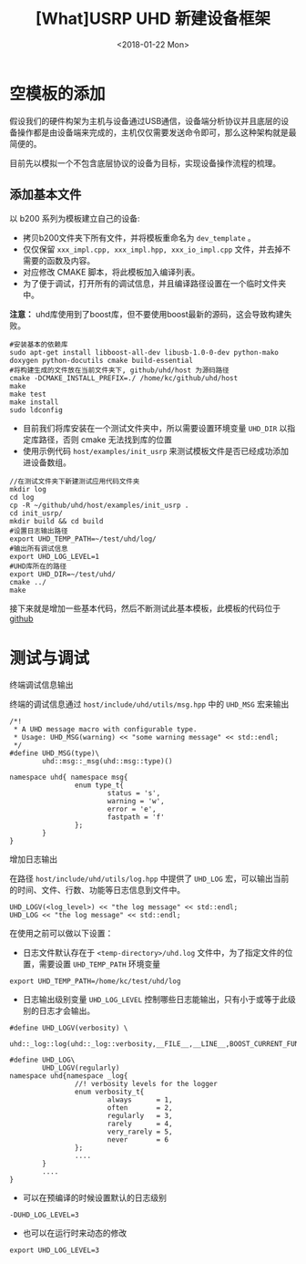 #+TITLE: [What]USRP UHD 新建设备框架
#+DATE: <2018-01-22 Mon> 
#+TAGS: protocol_rf
#+LAYOUT: post 
#+CATEGORIES: RF, protocol, UHD
#+NAME: <rf_protocol_uhd_device_template.org>

* 空模板的添加
假设我们的硬件构架为主机与设备通过USB通信，设备端分析协议并且底层的设备操作都是由设备端来完成的，主机仅仅需要发送命令即可，那么这种架构就是最简便的。

目前先以模拟一个不包含底层协议的设备为目标，实现设备操作流程的梳理。
#+BEGIN_HTML
<!--more-->
#+END_HTML
** 添加基本文件
以 b200 系列为模板建立自己的设备:
- 拷贝b200文件夹下所有文件，并将模板重命名为 =dev_template= 。
- 仅仅保留 =xxx_impl.cpp, xxx_impl.hpp, xxx_io_impl.cpp= 文件，并去掉不需要的函数及内容。
- 对应修改 CMAKE 脚本，将此模板加入编译列表。
- 为了便于调试，打开所有的调试信息，并且编译路径设置在一个临时文件夹中。

*注意：* uhd库使用到了boost库，但不要使用boost最新的源码，这会导致构建失败。
#+begin_example
#安装基本的依赖库
sudo apt-get install libboost-all-dev libusb-1.0-0-dev python-mako doxygen python-docutils cmake build-essential
#将构建生成的文件放在当前文件夹下, github/uhd/host 为源码路径
cmake -DCMAKE_INSTALL_PREFIX=./ /home/kc/github/uhd/host 
make 
make test
make install 
sudo ldconfig
#+end_example

- 目前我们将库安装在一个测试文件夹中，所以需要设置环境变量 =UHD_DIR= 以指定库路径，否则 cmake 无法找到库的位置
- 使用示例代码 =host/examples/init_usrp= 来测试模板文件是否已经成功添加进设备数组。
#+begin_example
//在测试文件夹下新建测试应用代码文件夹
mkdir log 
cd log
cp -R ~/github/uhd/host/examples/init_usrp .
cd init_usrp/
mkdir build && cd build
#设置日志输出路径
export UHD_TEMP_PATH=~/test/uhd/log/
#输出所有调试信息
export UHD_LOG_LEVEL=1
#UHD库所在的路径
export UHD_DIR=~/test/uhd/
cmake ../
make 
#+end_example

接下来就是增加一些基本代码，然后不断测试此基本模板，此模板的代码位于 [[https://github.com/KcMeterCEC/uhd/tree/device/host/lib/usrp/dev_template][github]]
* 测试与调试
**** 终端调试信息输出
终端的调试信息通过 =host/include/uhd/utils/msg.hpp=  中的 =UHD_MSG= 宏来输出
#+BEGIN_SRC c++
/*!
 ,* A UHD message macro with configurable type.
 ,* Usage: UHD_MSG(warning) << "some warning message" << std::endl;
 ,*/
#define UHD_MSG(type)\
        uhd::msg::_msg(uhd::msg::type)()

namespace uhd{ namespace msg{
                enum type_t{
                        status = 's',
                        warning = 'w',
                        error = 'e',
                        fastpath = 'f'
                };
        }
}
#+END_SRC
**** 增加日志输出
在路径 =host/include/uhd/utils/log.hpp= 中提供了 =UHD_LOG= 宏，可以输出当前的时间、文件、行数、功能等日志信息到文件中。
#+begin_example
UHD_LOGV(<log_level>) << "the log message" << std::endl;
UHD_LOG << "the log message" << std::endl;
#+end_example

在使用之前可以做以下设置：
- 日志文件默认存在于 =<temp-directory>/uhd.log= 文件中，为了指定文件的位置，需要设置 =UHD_TEMP_PATH= 环境变量
#+begin_example
export UHD_TEMP_PATH=/home/kc/test/uhd/log
#+end_example
- 日志输出级别变量 =UHD_LOG_LEVEL= 控制哪些日志能输出，只有小于或等于此级别的日志才会输出。
#+BEGIN_SRC c++
#define UHD_LOGV(verbosity) \
        uhd::_log::log(uhd::_log::verbosity,__FILE__,__LINE__,BOOST_CURRENT_FUNCTION)

#define UHD_LOG\
        UHD_LOGV(regularly)
namespace uhd{namespace _log{
                //! verbosity levels for the logger
                enum verbosity_t{
                        always      = 1,
                        often       = 2,
                        regularly   = 3,
                        rarely      = 4,
                        very_rarely = 5,
                        never       = 6
                };
                ....
        }
        ....
}
#+END_SRC
  + 可以在预编译的时候设置默认的日志级别
#+begin_example
-DUHD_LOG_LEVEL=3
#+end_example
  + 也可以在运行时来动态的修改
#+begin_example
export UHD_LOG_LEVEL=3
#+end_example

